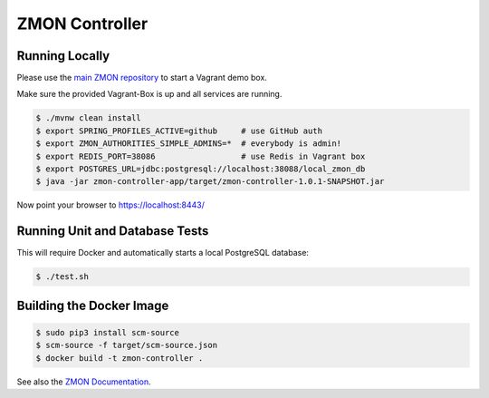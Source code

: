 ===============
ZMON Controller
===============

.. image:: https://travis-ci.org/zalando/zmon-controller.svg?branch=master
   :target: https://travis-ci.org/zalando/zmon-controller
   :alt: Build Status

.. image:: https://coveralls.io/repos/zalando/zmon-controller/badge.svg
   :target: https://coveralls.io/r/zalando/zmon-controller
   :alt: Coverage Status

.. image:: https://readthedocs.org/projects/zmon/badge/?version=latest
   :target: https://readthedocs.org/projects/zmon/?badge=latest
   :alt: Documentation Status

Running Locally
===============

Please use the `main ZMON repository`_ to start a Vagrant demo box.

Make sure the provided Vagrant-Box is up and all services are running.

.. code-block:: bash

    $ ./mvnw clean install
    $ export SPRING_PROFILES_ACTIVE=github     # use GitHub auth
    $ export ZMON_AUTHORITIES_SIMPLE_ADMINS=*  # everybody is admin!
    $ export REDIS_PORT=38086                  # use Redis in Vagrant box
    $ export POSTGRES_URL=jdbc:postgresql://localhost:38088/local_zmon_db
    $ java -jar zmon-controller-app/target/zmon-controller-1.0.1-SNAPSHOT.jar

Now point your browser to https://localhost:8443/

Running Unit and Database Tests
===============================

This will require Docker and automatically starts a local PostgreSQL database:

.. code-block:: bash

    $ ./test.sh


Building the Docker Image
=========================

.. code-block:: bash

    $ sudo pip3 install scm-source
    $ scm-source -f target/scm-source.json
    $ docker build -t zmon-controller .


See also the `ZMON Documentation`_.

.. _main ZMON repository: https://github.com/zalando/zmon
.. _ZMON Documentation: https://zmon.readthedocs.org/
